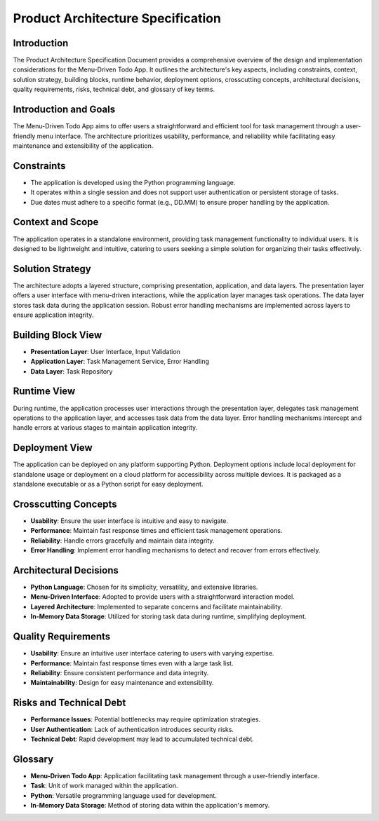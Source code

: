 ****************************************
Product Architecture Specification
****************************************

Introduction
================================
The Product Architecture Specification Document provides a comprehensive overview of the design and implementation considerations for the Menu-Driven Todo App. It outlines the architecture's key aspects, including constraints, context, solution strategy, building blocks, runtime behavior, deployment options, crosscutting concepts, architectural decisions, quality requirements, risks, technical debt, and glossary of key terms.

Introduction and Goals
================================
The Menu-Driven Todo App aims to offer users a straightforward and efficient tool for task management through a user-friendly menu interface. The architecture prioritizes usability, performance, and reliability while facilitating easy maintenance and extensibility of the application.

Constraints
================================

- The application is developed using the Python programming language.
- It operates within a single session and does not support user authentication or persistent storage of tasks.
- Due dates must adhere to a specific format (e.g., DD.MM) to ensure proper handling by the application.

Context and Scope
================================

The application operates in a standalone environment, providing task management functionality to individual users. It is designed to be lightweight and intuitive, catering to users seeking a simple solution for organizing their tasks effectively.

Solution Strategy
================================

The architecture adopts a layered structure, comprising presentation, application, and data layers. The presentation layer offers a user interface with menu-driven interactions, while the application layer manages task operations. The data layer stores task data during the application session. Robust error handling mechanisms are implemented across layers to ensure application integrity.

Building Block View
================================

- **Presentation Layer**: User Interface, Input Validation
- **Application Layer**: Task Management Service, Error Handling
- **Data Layer**: Task Repository

Runtime View
================================

During runtime, the application processes user interactions through the presentation layer, delegates task management operations to the application layer, and accesses task data from the data layer. Error handling mechanisms intercept and handle errors at various stages to maintain application integrity.

Deployment View
================================

The application can be deployed on any platform supporting Python. Deployment options include local deployment for standalone usage or deployment on a cloud platform for accessibility across multiple devices. It is packaged as a standalone executable or as a Python script for easy deployment.

Crosscutting Concepts
================================

- **Usability**: Ensure the user interface is intuitive and easy to navigate.
- **Performance**: Maintain fast response times and efficient task management operations.
- **Reliability**: Handle errors gracefully and maintain data integrity.
- **Error Handling**: Implement error handling mechanisms to detect and recover from errors effectively.

Architectural Decisions
============================

- **Python Language**: Chosen for its simplicity, versatility, and extensive libraries.
- **Menu-Driven Interface**: Adopted to provide users with a straightforward interaction model.
- **Layered Architecture**: Implemented to separate concerns and facilitate maintainability.
- **In-Memory Data Storage**: Utilized for storing task data during runtime, simplifying deployment.

Quality Requirements
============================

- **Usability**: Ensure an intuitive user interface catering to users with varying expertise.
- **Performance**: Maintain fast response times even with a large task list.
- **Reliability**: Ensure consistent performance and data integrity.
- **Maintainability**: Design for easy maintenance and extensibility.

Risks and Technical Debt
============================

- **Performance Issues**: Potential bottlenecks may require optimization strategies.
- **User Authentication**: Lack of authentication introduces security risks.
- **Technical Debt**: Rapid development may lead to accumulated technical debt.

Glossary
============================

- **Menu-Driven Todo App**: Application facilitating task management through a user-friendly interface.
- **Task**: Unit of work managed within the application.
- **Python**: Versatile programming language used for development.
- **In-Memory Data Storage**: Method of storing data within the application's memory.

